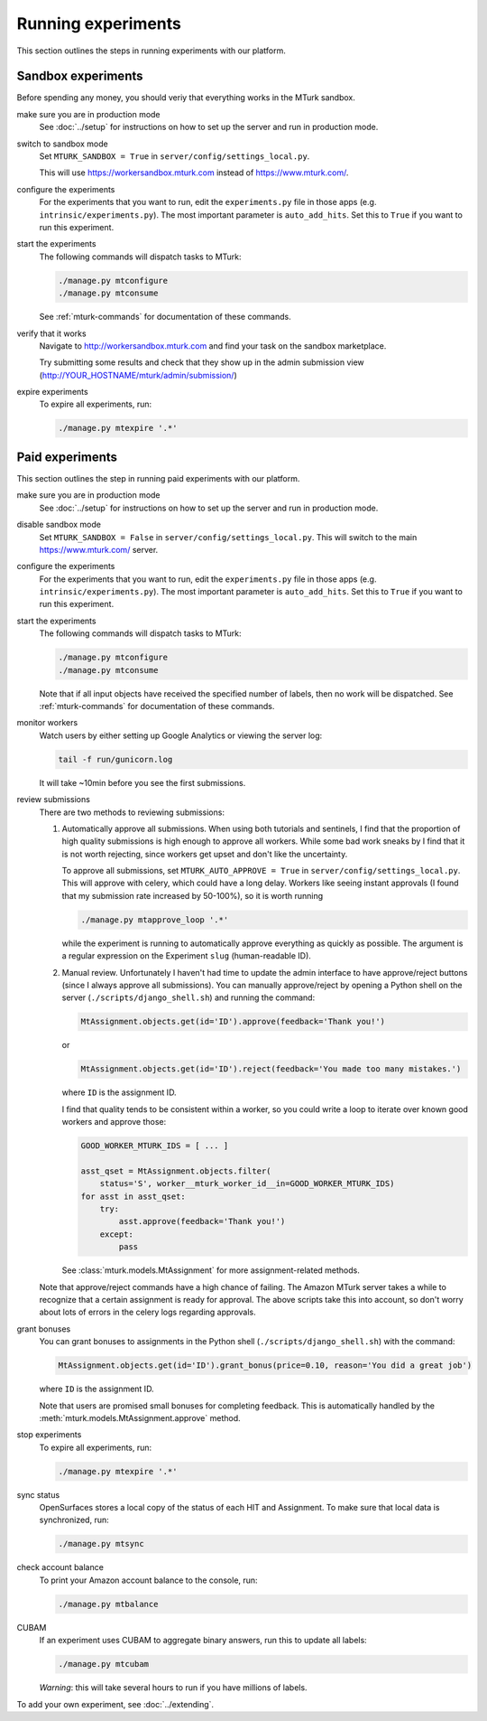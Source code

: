 Running experiments
===================

This section outlines the steps in running experiments with our platform.

Sandbox experiments
-------------------

Before spending any money, you should veriy that everything works in the MTurk
sandbox.

make sure you are in production mode
    See :doc:`../setup` for instructions on how to set up the server and run in
    production mode.

switch to sandbox mode
    Set ``MTURK_SANDBOX = True`` in ``server/config/settings_local.py``.

    This will use https://workersandbox.mturk.com instead of
    https://www.mturk.com/.

configure the experiments
    For the experiments that you want to run, edit the ``experiments.py`` file
    in those apps (e.g. ``intrinsic/experiments.py``).  The most important
    parameter is ``auto_add_hits``.  Set this to ``True`` if you want to run
    this experiment.

start the experiments
    The following commands will dispatch tasks to MTurk:

    .. code-block:: bash

        ./manage.py mtconfigure
        ./manage.py mtconsume

    See :ref:`mturk-commands` for documentation of these commands.

verify that it works
    Navigate to http://workersandbox.mturk.com and find your task on the
    sandbox marketplace.

    Try submitting some results and check that they show up in the admin
    submission view (http://YOUR_HOSTNAME/mturk/admin/submission/)

expire experiments
    To expire all experiments, run:

    .. code-block:: bash

        ./manage.py mtexpire '.*'


Paid experiments
----------------

This section outlines the step in running paid experiments with our platform.


make sure you are in production mode
    See :doc:`../setup` for instructions on how to set up the server and run in
    production mode.

disable sandbox mode
    Set ``MTURK_SANDBOX = False`` in ``server/config/settings_local.py``.  This
    will switch to the main https://www.mturk.com/ server.

configure the experiments
    For the experiments that you want to run, edit the ``experiments.py`` file
    in those apps (e.g. ``intrinsic/experiments.py``).  The most important
    parameter is ``auto_add_hits``.  Set this to ``True`` if you want to run
    this experiment.

start the experiments
    The following commands will dispatch tasks to MTurk:

    .. code-block:: bash

        ./manage.py mtconfigure
        ./manage.py mtconsume

    Note that if all input objects have received the specified number of
    labels, then no work will be dispatched.  See :ref:`mturk-commands` for
    documentation of these commands.

monitor workers
    Watch users by either setting up Google Analytics or viewing the server log:

    .. code-block:: bash

        tail -f run/gunicorn.log

    It will take ~10min before you see the first submissions.

review submissions
    There are two methods to reviewing submissions:

    1. Automatically approve all submissions.  When using both tutorials and
       sentinels, I find that the proportion of high quality submissions is
       high enough to approve all workers.  While some bad work sneaks by I
       find that it is not worth rejecting, since workers get upset and don't
       like the uncertainty.

       To approve all submissions, set ``MTURK_AUTO_APPROVE = True`` in
       ``server/config/settings_local.py``.  This will approve with celery,
       which could have a long delay.  Workers like seeing instant approvals (I
       found that my submission rate increased by 50-100%), so it is worth
       running

       .. code-block:: bash

           ./manage.py mtapprove_loop '.*'

       while the experiment is running to automatically approve everything as
       quickly as possible.  The argument is a regular expression on the
       Experiment ``slug`` (human-readable ID).

    2. Manual review.
       Unfortunately I haven't had time to update the admin interface to have
       approve/reject buttons (since I always approve all submissions).  You
       can manually approve/reject by opening a Python shell on the server
       (``./scripts/django_shell.sh``) and running the command:

       .. code-block:: py

           MtAssignment.objects.get(id='ID').approve(feedback='Thank you!')

       or

       .. code-block:: py

           MtAssignment.objects.get(id='ID').reject(feedback='You made too many mistakes.')

       where ``ID`` is the assignment ID.

       I find that quality tends to be consistent within a worker, so you could
       write a loop to iterate over known good workers and approve those:

       .. code-block:: py

           GOOD_WORKER_MTURK_IDS = [ ... ]

           asst_qset = MtAssignment.objects.filter(
               status='S', worker__mturk_worker_id__in=GOOD_WORKER_MTURK_IDS)
           for asst in asst_qset:
               try:
                   asst.approve(feedback='Thank you!')
               except:
                   pass

       See :class:`mturk.models.MtAssignment` for more assignment-related methods.

    Note that approve/reject commands have a high chance of failing.  The
    Amazon MTurk server takes a while to recognize that a certain assignment is
    ready for approval.  The above scripts take this into account, so don't
    worry about lots of errors in the celery logs regarding approvals.

grant bonuses
    You can grant bonuses to assignments in the Python shell
    (``./scripts/django_shell.sh``) with the command:

    .. code-block:: py

           MtAssignment.objects.get(id='ID').grant_bonus(price=0.10, reason='You did a great job')

    where ``ID`` is the assignment ID.

    Note that users are promised small bonuses for completing feedback.  This
    is automatically handled by the :meth:`mturk.models.MtAssignment.approve`
    method.

stop experiments
    To expire all experiments, run:

    .. code-block:: bash

        ./manage.py mtexpire '.*'

sync status
    OpenSurfaces stores a local copy of the status of each HIT and Assignment.
    To make sure that local data is synchronized, run:

    .. code-block:: bash

        ./manage.py mtsync

check account balance
    To print your Amazon account balance to the console, run:

    .. code-block:: bash

        ./manage.py mtbalance

CUBAM
    If an experiment uses CUBAM to aggregate binary answers, run this to update
    all labels:

    .. code-block:: py

        ./manage.py mtcubam

    *Warning*: this will take several hours to run if you have millions of
    labels.


To add your own experiment, see :doc:`../extending`.


